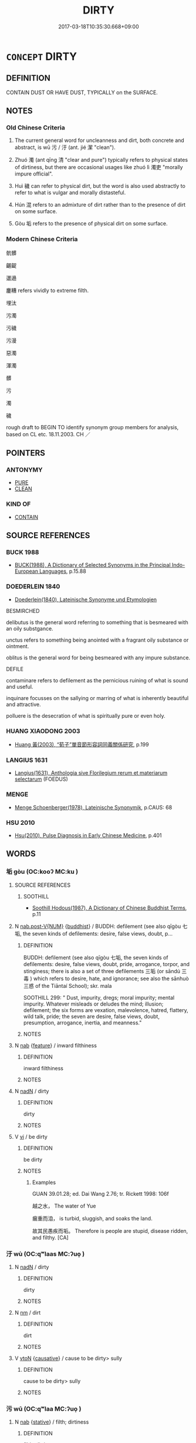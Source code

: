# -*- mode: mandoku-tls-view -*-
#+TITLE: DIRTY
#+DATE: 2017-03-18T10:35:30.668+09:00        
#+STARTUP: content
* =CONCEPT= DIRTY
:PROPERTIES:
:CUSTOM_ID: uuid-72782a78-78a0-40c5-adbc-e7a918a073a6
:SYNONYM+:  DEFILE
:SYNONYM+:  SOIL
:SYNONYM+:  STAIN
:SYNONYM+:  MUDDY
:SYNONYM+:  BLACKEN
:SYNONYM+:  MESS UP
:SYNONYM+:  MARK
:SYNONYM+:  SPATTER
:SYNONYM+:  BESPATTER
:SYNONYM+:  SMUDGE
:SYNONYM+:  SMEAR
:SYNONYM+:  SPLATTER
:SYNONYM+:  SULLY
:SYNONYM+:  POLLUTE
:SYNONYM+:  FOUL
:SYNONYM+:  DEFILE
:SYNONYM+:  LITERARY BEFOUL
:SYNONYM+:  BESMIRCH
:SYNONYM+:  BEGRIME
:SYNONYM+:  SOILED
:SYNONYM+:  GRIMY
:SYNONYM+:  GRUBBY
:SYNONYM+:  FILTHY
:SYNONYM+:  MUCKY
:SYNONYM+:  STAINED
:SYNONYM+:  UNWASHED
:SYNONYM+:  GREASY
:SYNONYM+:  SMEARED
:SYNONYM+:  SMEARY
:SYNONYM+:  SPOTTED
:SYNONYM+:  SMUDGED
:SYNONYM+:  CLOUDY
:SYNONYM+:  MUDDY
:SYNONYM+:  DUSTY
:SYNONYM+:  SOOTY
:SYNONYM+:  UNCLEAN
:SYNONYM+:  SULLIED
:SYNONYM+:  IMPURE
:SYNONYM+:  TARNISHED
:SYNONYM+:  POLLUTED
:SYNONYM+:  CONTAMINATED
:SYNONYM+:  DEFILED
:SYNONYM+:  FOUL
:SYNONYM+:  UNHYGIENIC
:SYNONYM+:  UNSANITARY
:SYNONYM+:  INFORMAL CRUDDY
:SYNONYM+:  YUCKY
:SYNONYM+:  ICKY
:SYNONYM+:  GROTTY
:SYNONYM+:  GRUNGY
:SYNONYM+:  LITERARY BEFOULED
:SYNONYM+:  BESMIRCHED
:SYNONYM+:  BEGRIMED
:TR_ZH: 骯髒
:TR_OCH: 污
:END:
** DEFINITION

CONTAIN DUST OR HAVE DUST, TYPICALLY on the SURFACE.

** NOTES

*** Old Chinese Criteria
1. The current general word for uncleanness and dirt, both concrete and abstract, is wū 污 / 汙 (ant. jié 潔 "clean").

2. Zhuó 濁 (ant qīng 清 "clear and pure") typically refers to physical states of dirtiness, but there are occasional usages like zhuó lì 濁吏 "morally impure official".

3. Huì 穢 can refer to physical dirt, but the word is also used abstractly to refer to what is vulgar and morally distasteful.

4. Hún 混 refers to an admixture of dirt rather than to the presence of dirt on some surface.

5. Gòu 垢 refers to the presence of physical dirt on some surface.

*** Modern Chinese Criteria
骯髒

齷齪

邋遢

鏖糟 refers vividly to extreme filth.

埋汰

污濁

污穢

污漫

惡濁

渾濁

髒

污

濁

穢

rough draft to BEGIN TO identify synonym group members for analysis, based on CL etc. 18.11.2003. CH ／

** POINTERS
*** ANTONYMY
 - [[tls:concept:PURE][PURE]]
 - [[tls:concept:CLEAN][CLEAN]]

*** KIND OF
 - [[tls:concept:CONTAIN][CONTAIN]]

** SOURCE REFERENCES
*** BUCK 1988
 - [[cite:BUCK-1988][BUCK(1988), A Dictionary of Selected Synonyms in the Principal Indo-European Languages]], p.15.88

*** DOEDERLEIN 1840
 - [[cite:DOEDERLEIN-1840][Doederlein(1840), Lateinische Synonyme und Etymologien]]

BESMIRCHED

delibutus is the general word referring to something that is besmeared with an oily substgance.

unctus refers to something being anointed with a fragrant oily substance or ointment.

oblitus is the general word for being besmeared with any impure substance.



DEFILE

contaminare refers to defilement as the pernicious ruining of what is sound and useful.

inquinare focusses on the sallying or marring of what is inherently beautiful and attractive.

polluere is the desecration of what is spiritually pure or even holy.

*** HUANG XIAODONG 2003
 - [[cite:HUANG-XIAODONG-2003][Huang 黃(2003), “荀子”單音節形容詞同義關係研究]], p.199

*** LANGIUS 1631
 - [[cite:LANGIUS-1631][Langius(1631), Anthologia sive Florilegium rerum et materiarum selectarum]] (FOEDUS)
*** MENGE
 - [[cite:MENGE][Menge Schoenberger(1978), Lateinische Synonymik]], p.CAUS: 68

*** HSU 2010
 - [[cite:HSU-2010][Hsu(2010), Pulse Diagnosis in Early Chinese Medicine]], p.401

** WORDS
   :PROPERTIES:
   :VISIBILITY: children
   :END:
*** 垢 gòu (OC:kooʔ MC:ku )
:PROPERTIES:
:CUSTOM_ID: uuid-27580f7c-62fa-4305-ad20-c401f4220fe5
:Char+: 垢(32,6/9) 
:GY_IDS+: uuid-86d42ba3-024e-413f-b98b-83fbeee99c93
:PY+: gòu     
:OC+: kooʔ     
:MC+: ku     
:END: 
**** SOURCE REFERENCES
***** SOOTHILL
 - [[cite:SOOTHILL][Soothill Hodous(1987), A Dictionary of Chinese Buddhist Terms]], p.11

**** N [[tls:syn-func::#uuid-a83c5ff7-f773-421d-b814-f161c6c50be8][nab.post-V{NUM}]] {[[tls:sem-feat::#uuid-2e7204ae-4771-435b-82ff-310068296b6d][buddhist]]} / BUDDH: defilement (see also qīgòu 七垢, the seven kinds of defilements: desire, false views, doubt, p...
:PROPERTIES:
:CUSTOM_ID: uuid-ebdd0c15-a280-41bf-81fe-864f66203f6b
:END:
****** DEFINITION

BUDDH: defilement (see also qīgòu 七垢, the seven kinds of defilements: desire, false views, doubt, pride, arrogance, torpor, and stinginess; there is also a set of three defilements 三垢 (or sāndú 三毒 ) which refers to desire, hate, and ignorance; see also the sānhuò 三惑 of the Tiāntaí School); skr. mala 

SOOTHILL 299: " Dust, impurity, dregs; moral impurity; mental impurity. Whatever misleads or deludes the mind; illusion; defilement; the six forms are vexation, malevolence, hatred, flattery, wild talk, pride; the seven are desire, false views, doubt, presumption, arrogance, inertia, and meanness."

****** NOTES

**** N [[tls:syn-func::#uuid-76be1df4-3d73-4e5f-bbc2-729542645bc8][nab]] {[[tls:sem-feat::#uuid-4e92cef6-5753-4eed-a76b-7249c223316f][feature]]} / inward filthiness
:PROPERTIES:
:CUSTOM_ID: uuid-4cdf8b56-538f-460e-bf55-a31ba88211ba
:END:
****** DEFINITION

inward filthiness

****** NOTES

**** N [[tls:syn-func::#uuid-516d3836-3a0b-4fbc-b996-071cc48ba53d][nadN]] / dirty
:PROPERTIES:
:CUSTOM_ID: uuid-35d5ccb6-fb2f-4b8e-ba16-9f2e7f113e42
:END:
****** DEFINITION

dirty

****** NOTES

**** V [[tls:syn-func::#uuid-c20780b3-41f9-491b-bb61-a269c1c4b48f][vi]] / be dirty
:PROPERTIES:
:CUSTOM_ID: uuid-90d334e5-7507-4d73-8d66-fff2375c5b40
:WARRING-STATES-CURRENCY: 4
:END:
****** DEFINITION

be dirty

****** NOTES

******* Examples
GUAN 39.01.28; ed. Dai Wang 2.76; tr. Rickett 1998: 106f

 越之水， The water of Yue 

 瘺重而洎， is turbid, sluggish, and soaks the land. 

 故其民愚疾而垢。 Therefore is people are stupid, disease ridden, and filthy. [CA]

*** 汙 wù (OC:qʷlaas MC:ʔuo̝ )
:PROPERTIES:
:CUSTOM_ID: uuid-1130cb10-cf5c-4876-b361-63da60f336e6
:Char+: 汙(85,3/6) 
:GY_IDS+: uuid-16bf3e60-c5d7-4559-966e-ca10eb8f0d5d
:PY+: wù     
:OC+: qʷlaas     
:MC+: ʔuo̝     
:END: 
**** N [[tls:syn-func::#uuid-516d3836-3a0b-4fbc-b996-071cc48ba53d][nadN]] / dirty
:PROPERTIES:
:CUSTOM_ID: uuid-2d401b0e-c5b9-4244-80b2-6cdaf38bd368
:WARRING-STATES-CURRENCY: 3
:END:
****** DEFINITION

dirty

****** NOTES

**** N [[tls:syn-func::#uuid-e917a78b-5500-4276-a5fe-156b8bdecb7b][nm]] / dirt
:PROPERTIES:
:CUSTOM_ID: uuid-0d89a302-d5b6-41ca-8b72-bb3f6892a9ad
:WARRING-STATES-CURRENCY: 3
:END:
****** DEFINITION

dirt

****** NOTES

**** V [[tls:syn-func::#uuid-fbfb2371-2537-4a99-a876-41b15ec2463c][vtoN]] {[[tls:sem-feat::#uuid-fac754df-5669-4052-9dda-6244f229371f][causative]]} / cause to be dirty> sully
:PROPERTIES:
:CUSTOM_ID: uuid-03f8aa98-5014-482a-bbba-702e4b4b506d
:END:
****** DEFINITION

cause to be dirty> sully

****** NOTES

*** 污 wū (OC:qʷlaa MC:ʔuo̝ )
:PROPERTIES:
:CUSTOM_ID: uuid-f0ea3d9d-2299-41d8-bcd5-e1df825c2a9f
:Char+: 污(85,3/6) 
:GY_IDS+: uuid-491e0e86-d188-498f-8383-7416498b7622
:PY+: wū     
:OC+: qʷlaa     
:MC+: ʔuo̝     
:END: 
**** N [[tls:syn-func::#uuid-76be1df4-3d73-4e5f-bbc2-729542645bc8][nab]] {[[tls:sem-feat::#uuid-2a66fc1c-6671-47d2-bd04-cfd6ccae64b8][stative]]} / filth; dirtiness
:PROPERTIES:
:CUSTOM_ID: uuid-5baeddd6-3e4c-482c-9466-40df4cc24763
:END:
****** DEFINITION

filth; dirtiness

****** NOTES

**** V [[tls:syn-func::#uuid-fed035db-e7bd-4d23-bd05-9698b26e38f9][vadN]] / stagnant (water, pond); murky, dirty, infamous
:PROPERTIES:
:CUSTOM_ID: uuid-9534072d-b7dd-4d15-98a4-cd8d4ff6ef38
:WARRING-STATES-CURRENCY: 5
:END:
****** DEFINITION

stagnant (water, pond); murky, dirty, infamous

****** NOTES

******* Examples
HF 44.10:03; jiaoshi 245; jishi 931; shiping 1546; jiaozhu 607; m498; Liao 2.226

 內不堙污池臺榭， within his palace he did not build artificial mounds, ponds and terraces with wooden platforms[CA]

**** V [[tls:syn-func::#uuid-2a0ded86-3b04-4488-bb7a-3efccfa35844][vadV]] / improperly, dirtily
:PROPERTIES:
:CUSTOM_ID: uuid-6f99f1a6-2284-4a5c-a400-46b216d022e6
:WARRING-STATES-CURRENCY: 3
:END:
****** DEFINITION

improperly, dirtily

****** NOTES

**** V [[tls:syn-func::#uuid-c20780b3-41f9-491b-bb61-a269c1c4b48f][vi]] / be soiled; be dirty
:PROPERTIES:
:CUSTOM_ID: uuid-a3ec8375-63e6-4d0a-a142-fb82707d9202
:WARRING-STATES-CURRENCY: 3
:END:
****** DEFINITION

be soiled; be dirty

****** NOTES

**** V [[tls:syn-func::#uuid-fbfb2371-2537-4a99-a876-41b15ec2463c][vtoN]] {[[tls:sem-feat::#uuid-fac754df-5669-4052-9dda-6244f229371f][causative]]} / make dirty, soil
:PROPERTIES:
:CUSTOM_ID: uuid-e2c86a5d-d051-4bc2-aba8-9e2712b9cc75
:WARRING-STATES-CURRENCY: 3
:END:
****** DEFINITION

make dirty, soil

****** NOTES

******* Examples
GUAN 58.05.02; ed. Dai Wang 3.22; tr. Rickett 1998:268

 不濘車輪， They will not mire cart wheels 

 不污手足， nor dirty hands and feet. [CA]

**** V [[tls:syn-func::#uuid-fbfb2371-2537-4a99-a876-41b15ec2463c][vtoN]] {[[tls:sem-feat::#uuid-fac754df-5669-4052-9dda-6244f229371f][causative]]} / be made dirty
:PROPERTIES:
:CUSTOM_ID: uuid-a910d1ef-9130-49ee-aa88-22ab31a120e3
:WARRING-STATES-CURRENCY: 2
:END:
****** DEFINITION

be made dirty

****** NOTES

******* Examples
LH 2; Liu 1990:12; Beida1979:24; Yang 1999:13; Zheng 1999: 211; Guizhou 1993: 24; Hunan 1997: 13; tr. Forke 39b

 青蠅所污， What the giant flies will sully

 常在練素。 is always the white silk.[CA]

*** 汶 
:PROPERTIES:
:CUSTOM_ID: uuid-489d11e8-5f74-4f99-80bf-a68668e4b024
:Char+: 汶(85,4/7) 
:END: 
**** N [[tls:syn-func::#uuid-e917a78b-5500-4276-a5fe-156b8bdecb7b][nm]] / dirt (CC)
:PROPERTIES:
:CUSTOM_ID: uuid-eef9cc87-1694-4736-bfc6-4dcdb5866a7f
:WARRING-STATES-CURRENCY: 2
:END:
****** DEFINITION

dirt (CC)

****** NOTES

******* Nuance
K: loan

******* Examples
CC, yufu, sbby 296

 安能以身之察察， How can I submit my spotless purity 

 受物之汶汶者乎！ to the dirt of others? [CA]

*** 泥 ní (OC:niil MC:nei )
:PROPERTIES:
:CUSTOM_ID: uuid-e65d250d-8a44-4ed3-85f7-9f9d363f7a73
:Char+: 泥(85,5/8) 
:GY_IDS+: uuid-a4db0dd5-a8b0-457b-9db3-836cc75a0b5d
:PY+: ní     
:OC+: niil     
:MC+: nei     
:END: 
**** N [[tls:syn-func::#uuid-e917a78b-5500-4276-a5fe-156b8bdecb7b][nm]] / dirt
:PROPERTIES:
:CUSTOM_ID: uuid-d1f562af-e4be-4036-8c16-4feff4068242
:WARRING-STATES-CURRENCY: 2
:END:
****** DEFINITION

dirt

****** NOTES

*** 浼 měi (OC:muulʔ MC:muo̝i )
:PROPERTIES:
:CUSTOM_ID: uuid-0ee2a692-1e4c-4973-a308-6247446d3315
:Char+: 浼(85,7/10) 
:GY_IDS+: uuid-b206b779-4241-4185-b581-9c09c427d855
:PY+: měi     
:OC+: muulʔ     
:MC+: muo̝i     
:END: 
**** V [[tls:syn-func::#uuid-739c24ae-d585-4fff-9ac2-2547b1050f16][vt+prep+N]] {[[tls:sem-feat::#uuid-fac754df-5669-4052-9dda-6244f229371f][causative]]} / to be defiled (by somebody or something)
:PROPERTIES:
:CUSTOM_ID: uuid-5d70097e-c2c4-417e-be67-65e715646cfe
:WARRING-STATES-CURRENCY: 2
:END:
****** DEFINITION

to be defiled (by somebody or something)

****** NOTES

**** V [[tls:syn-func::#uuid-fbfb2371-2537-4a99-a876-41b15ec2463c][vtoN]] {[[tls:sem-feat::#uuid-fac754df-5669-4052-9dda-6244f229371f][causative]]} / to make (somebody) dirty; to defile (somebody)
:PROPERTIES:
:CUSTOM_ID: uuid-3ae2685c-510c-49ee-a44c-d355b72a3722
:WARRING-STATES-CURRENCY: 3
:END:
****** DEFINITION

to make (somebody) dirty; to defile (somebody)

****** NOTES

*** 混 hùn (OC:ɡuunʔ MC:ɦuo̝n ) / 渾 hùn (OC:ɡuunʔ MC:ɦuo̝n )
:PROPERTIES:
:CUSTOM_ID: uuid-65408e68-7350-4bcc-bd14-50ca14c7ec75
:Char+: 混(85,8/11) 
:Char+: 渾(85,9/12) 
:GY_IDS+: uuid-e8e33fdb-61e8-48ab-a314-8ef704aa1183
:PY+: hùn     
:OC+: ɡuunʔ     
:MC+: ɦuo̝n     
:GY_IDS+: uuid-d9482bad-9149-4af4-9add-1729e1584a58
:PY+: hùn     
:OC+: ɡuunʔ     
:MC+: ɦuo̝n     
:END: 
**** V [[tls:syn-func::#uuid-c20780b3-41f9-491b-bb61-a269c1c4b48f][vi]] / murky, stagnant and dirty; untransparent
:PROPERTIES:
:CUSTOM_ID: uuid-ef417ee5-c45d-444b-8397-47ba6e46a72a
:WARRING-STATES-CURRENCY: 2
:END:
****** DEFINITION

murky, stagnant and dirty; untransparent

****** NOTES

******* Nuance
This can have very abstract metaphysical meanings

******* Examples
SJ 84/2486#1; tr. Watson 1993, Han, vol.1, p.440

 屈原曰： 

 「舉世混濁毣 ll the world is muddied with confusion, � replied Qu Yuan.

... 而我獨清，浯 nly I am pure! [CA]

HNZ 01.01.02; ed. Che2n Gua3ngzho4ng 1993, p. 2; ed. Liu2 We2ndia3n 1989, p. 1; ed. ICS 1992, 1/3; tr. D.C.LAU AND ROGER T.AMES, p. 61;

 原流泉ｘ１， Flowing from its source it becomes a gushing spring,

 沖而徐盈。 What was empty slowly becomes full;

 混混滑滑， First turbid and then surging forward,

 濁而徐清。 What was murky slowly becomes clear.[CA]

**** V [[tls:syn-func::#uuid-fbfb2371-2537-4a99-a876-41b15ec2463c][vtoN]] {[[tls:sem-feat::#uuid-fac754df-5669-4052-9dda-6244f229371f][causative]]} / cause to be dirty > taint, defile
:PROPERTIES:
:CUSTOM_ID: uuid-d89425f9-cd24-499d-9381-dca6980c5e6e
:END:
****** DEFINITION

cause to be dirty > taint, defile

****** NOTES

*** 淈 gǔ (OC:kluud MC:kuot )
:PROPERTIES:
:CUSTOM_ID: uuid-2c843472-5909-4435-b901-695935d60a66
:Char+: 淈(85,8/11) 
:GY_IDS+: uuid-7fed6c10-d820-4568-9c66-104845cb3107
:PY+: gǔ     
:OC+: kluud     
:MC+: kuot     
:END: 
**** V [[tls:syn-func::#uuid-c20780b3-41f9-491b-bb61-a269c1c4b48f][vi]] {[[tls:sem-feat::#uuid-2e48851c-928e-40f0-ae0d-2bf3eafeaa17][figurative]]} / be dirty; be sordid
:PROPERTIES:
:CUSTOM_ID: uuid-ac33e5d5-2575-4892-b2c6-b6118ee2d0d6
:WARRING-STATES-CURRENCY: 1
:END:
****** DEFINITION

be dirty; be sordid

****** NOTES

******* Examples
CC, jiuci, yuanshang, sbby 549 哀哉兮淈淈， Alas, that confusion is grown so sordid! [CA]

*** 滋 zī (OC:tsɯ MC:tsɨ )
:PROPERTIES:
:CUSTOM_ID: uuid-de514169-4248-4d91-84d7-668c6bc33f92
:Char+: 滋(85,9/12) 
:GY_IDS+: uuid-9ff11743-8e60-4186-8044-0fa4d82bb6dc
:PY+: zī     
:OC+: tsɯ     
:MC+: tsɨ     
:END: 
**** V [[tls:syn-func::#uuid-c20780b3-41f9-491b-bb61-a269c1c4b48f][vi]] {[[tls:sem-feat::#uuid-3d95d354-0c16-419f-9baf-f1f6cb6fbd07][change]]} / become dirty (ZUO)
:PROPERTIES:
:CUSTOM_ID: uuid-d06201b9-b6b0-473e-90b7-9ebb9f49d406
:END:
****** DEFINITION

become dirty (ZUO)

****** NOTES

******* Examples
ZUO Ai zhuan 8.02 「何故使吾水滋？」 for making the water dirty. [CA]

*** 溷 hùn (OC:ɢuuns MC:ɦuo̝n )
:PROPERTIES:
:CUSTOM_ID: uuid-b6d8702b-4205-4f4a-8300-2b867624c620
:Char+: 溷(85,10/13) 
:GY_IDS+: uuid-e3ad22c5-bab2-4dd4-b56a-63aca2c9c6ed
:PY+: hùn     
:OC+: ɢuuns     
:MC+: ɦuo̝n     
:END: 
**** V [[tls:syn-func::#uuid-c20780b3-41f9-491b-bb61-a269c1c4b48f][vi]] / murky and dirty (CC); be less than spotless
:PROPERTIES:
:CUSTOM_ID: uuid-2acbb546-f24a-4d9a-bd2b-2f124b0d37c6
:WARRING-STATES-CURRENCY: 3
:END:
****** DEFINITION

murky and dirty (CC); be less than spotless

****** NOTES

******* Nuance
This does not on its own apply to abstract objects such as political conditons or philosophical abstractions

******* Examples
CC, lisao, sbby 50 世溷濁而不分兮， The muddy, impure world, so undiscriminationg, [CA]

CC, jiutan, yuansi, sbby 501 時溷濁猶未清兮， 45 The times are foul and turbid, past purifying; [CA]

*** 漏 lòu (OC:roos MC:lu )
:PROPERTIES:
:CUSTOM_ID: uuid-65dd8fc4-6389-43f1-8446-2ea20cbfa4f2
:Char+: 漏(85,11/14) 
:GY_IDS+: uuid-689aa926-6af4-4c8a-81f3-8dabf2e48c49
:PY+: lòu     
:OC+: roos     
:MC+: lu     
:END: 
**** N [[tls:syn-func::#uuid-76be1df4-3d73-4e5f-bbc2-729542645bc8][nab]] {[[tls:sem-feat::#uuid-2e48851c-928e-40f0-ae0d-2bf3eafeaa17][figurative]]} / defilement; impurities> impure biases of attitude
:PROPERTIES:
:CUSTOM_ID: uuid-f22934ef-e7c8-4ac1-8edd-71b788b27059
:END:
****** DEFINITION

defilement; impurities> impure biases of attitude

****** NOTES

**** V [[tls:syn-func::#uuid-fed035db-e7bd-4d23-bd05-9698b26e38f9][vadN]] {[[tls:sem-feat::#uuid-2e48851c-928e-40f0-ae0d-2bf3eafeaa17][figurative]]} / defiled
:PROPERTIES:
:CUSTOM_ID: uuid-cfa6fa19-042e-4863-968b-0d5eeb8c4c90
:END:
****** DEFINITION

defiled

****** NOTES

*** 濁 zhuó (OC:rdooɡ MC:ɖɣɔk )
:PROPERTIES:
:CUSTOM_ID: uuid-2c784faa-2f45-4393-a118-a48090d44b36
:Char+: 濁(85,13/16) 
:GY_IDS+: uuid-4dd512ca-4001-444e-b5eb-5e3690f79bbf
:PY+: zhuó     
:OC+: rdooɡ     
:MC+: ɖɣɔk     
:END: 
**** N [[tls:syn-func::#uuid-76be1df4-3d73-4e5f-bbc2-729542645bc8][nab]] {[[tls:sem-feat::#uuid-2e48851c-928e-40f0-ae0d-2bf3eafeaa17][figurative]]} / (mental) defilement, contamination
:PROPERTIES:
:CUSTOM_ID: uuid-10612622-f355-4639-9b25-7ca93cc34aed
:END:
****** DEFINITION

(mental) defilement, contamination

****** NOTES

**** N [[tls:syn-func::#uuid-76be1df4-3d73-4e5f-bbc2-729542645bc8][nab]] {[[tls:sem-feat::#uuid-2e48851c-928e-40f0-ae0d-2bf3eafeaa17][figurative]]} / (in music) muddiness of tone
:PROPERTIES:
:CUSTOM_ID: uuid-da4994f7-9647-4560-a2be-963e58f3b9e8
:WARRING-STATES-CURRENCY: 3
:END:
****** DEFINITION

(in music) muddiness of tone

****** NOTES

**** V [[tls:syn-func::#uuid-fed035db-e7bd-4d23-bd05-9698b26e38f9][vadN]] / dirty;  murky; of wine: unstrained
:PROPERTIES:
:CUSTOM_ID: uuid-abbb2007-59b5-4ceb-b7f6-f911a3a45221
:WARRING-STATES-CURRENCY: 5
:END:
****** DEFINITION

dirty;  murky; of wine: unstrained

****** NOTES

**** V [[tls:syn-func::#uuid-fed035db-e7bd-4d23-bd05-9698b26e38f9][vadN]] {[[tls:sem-feat::#uuid-2e48851c-928e-40f0-ae0d-2bf3eafeaa17][figurative]]} / (in music or literature) muddy, impure; morally impure, defiled  濁世
:PROPERTIES:
:CUSTOM_ID: uuid-df9b70fb-45dc-4c6f-8cde-9206cd8ac367
:WARRING-STATES-CURRENCY: 3
:END:
****** DEFINITION

(in music or literature) muddy, impure; morally impure, defiled  濁世

****** NOTES

**** V [[tls:syn-func::#uuid-c20780b3-41f9-491b-bb61-a269c1c4b48f][vi]] / mixed with impurities and sediment; impure
:PROPERTIES:
:CUSTOM_ID: uuid-95e48a55-5e4e-4602-a10a-ae85f8907dd0
:WARRING-STATES-CURRENCY: 5
:END:
****** DEFINITION

mixed with impurities and sediment; impure

****** NOTES

******* Nuance
This may also apply to such things as sounds

******* Examples
LH 1; Liu 1990:3; Beida; Yang 1999:xxx; Zheng 1999: xxx; Guizhou 1998: xxx; tr. Forke 1: 30

 堯溷，舜濁， Actually, Ya2o was less than spotless, and Shu4n had dirty hands,[CA]

**** V [[tls:syn-func::#uuid-c20780b3-41f9-491b-bb61-a269c1c4b48f][vi]] {[[tls:sem-feat::#uuid-2e48851c-928e-40f0-ae0d-2bf3eafeaa17][figurative]]} / be (musically or morally) impure or defiled; be (metaphysically) muddied (i.e. soiled by contact wi...
:PROPERTIES:
:CUSTOM_ID: uuid-7c728692-1652-4d8e-ac2f-6576d91fa21c
:WARRING-STATES-CURRENCY: 3
:END:
****** DEFINITION

be (musically or morally) impure or defiled; be (metaphysically) muddied (i.e. soiled by contact with the world)

****** NOTES

**** V [[tls:syn-func::#uuid-fbfb2371-2537-4a99-a876-41b15ec2463c][vtoN]] {[[tls:sem-feat::#uuid-7579a42d-5694-455f-917c-626d5918a255][relational]]} / be impure with respect to (behaviour etc)
:PROPERTIES:
:CUSTOM_ID: uuid-225d0c5c-652a-490a-a795-a03002cb0e29
:WARRING-STATES-CURRENCY: 3
:END:
****** DEFINITION

be impure with respect to (behaviour etc)

****** NOTES

**** V [[tls:syn-func::#uuid-a7e8eabf-866e-42db-88f2-b8f753ab74be][v/adN/]] / what is dirty
:PROPERTIES:
:CUSTOM_ID: uuid-0851dc3e-495d-4596-af68-73d9a457f679
:END:
****** DEFINITION

what is dirty

****** NOTES

*** 濘 nì (OC:nees MC:nei )
:PROPERTIES:
:CUSTOM_ID: uuid-4f3f4c54-a351-4152-862d-4fdfcb121fd8
:Char+: 濘(85,14/17) 
:GY_IDS+: uuid-0baef0f0-c1bd-4af3-abf9-7c141ad91d82
:PY+: nì     
:OC+: nees     
:MC+: nei     
:END: 
**** V [[tls:syn-func::#uuid-fbfb2371-2537-4a99-a876-41b15ec2463c][vtoN]] {[[tls:sem-feat::#uuid-fac754df-5669-4052-9dda-6244f229371f][causative]]} / cause to be full of mud; make dirty
:PROPERTIES:
:CUSTOM_ID: uuid-ec20c441-01a6-4776-bb6a-81df7a6d2bec
:END:
****** DEFINITION

cause to be full of mud; make dirty

****** NOTES

*** 爛 làn (OC:ɡ-raans MC:lɑn )
:PROPERTIES:
:CUSTOM_ID: uuid-8512b5ed-3306-410a-935f-5946308e7fb2
:Char+: 爛(86,17/21) 
:GY_IDS+: uuid-e76c072f-c252-43b9-8d38-02da3158daad
:PY+: làn     
:OC+: ɡ-raans     
:MC+: lɑn     
:END: 
**** V [[tls:syn-func::#uuid-fbfb2371-2537-4a99-a876-41b15ec2463c][vtoN]] {[[tls:sem-feat::#uuid-fac754df-5669-4052-9dda-6244f229371f][causative]]} / make dirty, soil
:PROPERTIES:
:CUSTOM_ID: uuid-0cc8a170-f940-448d-8233-c034a6551b15
:END:
****** DEFINITION

make dirty, soil

****** NOTES

*** 穢 huì (OC:qʷads MC:ʔi̯ɐi )
:PROPERTIES:
:CUSTOM_ID: uuid-b26e25a7-b970-4725-9e77-e458e945466a
:Char+: 穢(115,13/18) 
:GY_IDS+: uuid-94beed8f-0b65-4bc1-ba27-6b3b2c177f48
:PY+: huì     
:OC+: qʷads     
:MC+: ʔi̯ɐi     
:END: 
**** N [[tls:syn-func::#uuid-e917a78b-5500-4276-a5fe-156b8bdecb7b][nm]] / dirt, filth
:PROPERTIES:
:CUSTOM_ID: uuid-4f17dd4a-cc5b-43b5-bff7-df811bbc8952
:END:
****** DEFINITION

dirt, filth

****** NOTES

**** N [[tls:syn-func::#uuid-e917a78b-5500-4276-a5fe-156b8bdecb7b][nm]] {[[tls:sem-feat::#uuid-2e48851c-928e-40f0-ae0d-2bf3eafeaa17][figurative]]} / dirt; (also fig: wicked elements)
:PROPERTIES:
:CUSTOM_ID: uuid-efe5ae4d-22c3-4a20-9f11-0b1cbf9d8bba
:WARRING-STATES-CURRENCY: 3
:END:
****** DEFINITION

dirt; (also fig: wicked elements)

****** NOTES

******* Examples
ZUO Zhao zhuan 26.10 

 且天之有彗也， Moreoveer, there is a broom-star in the sky;-

 以除穢也。 it is for the removal of dirt. [CA]

SHU 0059 

 一無起穢 all (not to start=) to beware of starting (dirty=) wicked things,

 以自臭 and making yourselves foul. [CA]

Ban Zhao, NJ 4

 盥浣塵穢， They must wash off the dust and dirt from their person,

**** V [[tls:syn-func::#uuid-fed035db-e7bd-4d23-bd05-9698b26e38f9][vadN]] {[[tls:sem-feat::#uuid-2e48851c-928e-40f0-ae0d-2bf3eafeaa17][figurative]]} / dirty, defiled
:PROPERTIES:
:CUSTOM_ID: uuid-bb7bb1c3-c82e-42e0-b15c-b48dc9aa7f39
:WARRING-STATES-CURRENCY: 3
:END:
****** DEFINITION

dirty, defiled

****** NOTES

**** V [[tls:syn-func::#uuid-c20780b3-41f9-491b-bb61-a269c1c4b48f][vi]] / be filthy, sordid
:PROPERTIES:
:CUSTOM_ID: uuid-1b198ae4-b230-4aae-95e4-078e101ddd58
:WARRING-STATES-CURRENCY: 3
:END:
****** DEFINITION

be filthy, sordid

****** NOTES

******* Nuance
This refers to anything uncultivated, indecorous and useless

**** V [[tls:syn-func::#uuid-c20780b3-41f9-491b-bb61-a269c1c4b48f][vi]] {[[tls:sem-feat::#uuid-3d95d354-0c16-419f-9baf-f1f6cb6fbd07][change]]} / become defiled
:PROPERTIES:
:CUSTOM_ID: uuid-bcdc8ccf-53da-4363-b86a-7af9e470f84c
:WARRING-STATES-CURRENCY: 3
:END:
****** DEFINITION

become defiled

****** NOTES

**** V [[tls:syn-func::#uuid-fbfb2371-2537-4a99-a876-41b15ec2463c][vtoN]] {[[tls:sem-feat::#uuid-fac754df-5669-4052-9dda-6244f229371f][causative]]} / cause to be dirty; inflict stain on
:PROPERTIES:
:CUSTOM_ID: uuid-1d29e66a-4a2d-4ad5-8699-c6647c174c7e
:END:
****** DEFINITION

cause to be dirty; inflict stain on

****** NOTES

******* Examples
ZUO Ai zhuan 15.02 『無穢虐士。』髟 nflict no stain on a deceased officer. � [CA]

*** 黷 dú (OC:ɡ-looɡ MC:duk )
:PROPERTIES:
:CUSTOM_ID: uuid-d6b3c73f-e278-47f0-a016-f4ce747981d7
:Char+: 黷(203,15/27) 
:GY_IDS+: uuid-44777348-7582-49c2-8146-4571b0721c78
:PY+: dú     
:OC+: ɡ-looɡ     
:MC+: duk     
:END: 
**** N [[tls:syn-func::#uuid-76be1df4-3d73-4e5f-bbc2-729542645bc8][nab]] {[[tls:sem-feat::#uuid-f55cff2f-f0e3-4f08-a89c-5d08fcf3fe89][act]]} / disgraceful behaviour, dishonourable behaviour
:PROPERTIES:
:CUSTOM_ID: uuid-9bbb6e2d-0cb7-4a86-991e-f85d52cf81b6
:WARRING-STATES-CURRENCY: 3
:END:
****** DEFINITION

disgraceful behaviour, dishonourable behaviour

****** NOTES

**** V [[tls:syn-func::#uuid-fbfb2371-2537-4a99-a876-41b15ec2463c][vtoN]] {[[tls:sem-feat::#uuid-fac754df-5669-4052-9dda-6244f229371f][causative]]} / make dirty, defile; dishonour
:PROPERTIES:
:CUSTOM_ID: uuid-7ad426c6-009a-4798-947f-be496a3dade1
:WARRING-STATES-CURRENCY: 2
:END:
****** DEFINITION

make dirty, defile; dishonour

****** NOTES

******* Examples
GU Huan 08.03; ssj: 1754; tr. Malmqvist 1971: 103

 烝， The jeng sacrifice

 冬事也， is a matter for Winter.

 春、夏興之， (Here) it was performed in Spring and Summer.

 黷祀也。 (This was) to defile the sacrifice.

 志不敬也。 (The Chuenchiou) records (the duke 哀 ) lack of respect. [CA]

*** 不 bù (OC:pɯʔ MC:pi̯ut )
:PROPERTIES:
:CUSTOM_ID: uuid-4d3acee0-7b0d-4607-9c17-768d73243502
:Char+: 不(1,3/4) 淨(85,8/11) 
:GY_IDS+: uuid-12896cda-5086-41f3-8aeb-21cd406eec3f
:PY+: bù     
:OC+: pɯʔ     
:MC+: pi̯ut     
:END: 
**** N [[tls:syn-func::#uuid-db0698e7-db2f-4ee3-9a20-0c2b2e0cebf0][NPab]] {[[tls:sem-feat::#uuid-2d895e04-08d2-44ab-ab04-9a24a4b21588][concept]]} / BUDDH: uncleanness
:PROPERTIES:
:CUSTOM_ID: uuid-3bbc8696-0212-40f1-b856-d84361edd0e5
:END:
****** DEFINITION

BUDDH: uncleanness

****** NOTES

**** N [[tls:syn-func::#uuid-db0698e7-db2f-4ee3-9a20-0c2b2e0cebf0][NPab]] {[[tls:sem-feat::#uuid-2e48851c-928e-40f0-ae0d-2bf3eafeaa17][figurative]]} / filth
:PROPERTIES:
:CUSTOM_ID: uuid-13d93040-fee1-46a1-809d-1e5bc57354f6
:END:
****** DEFINITION

filth

****** NOTES

**** V [[tls:syn-func::#uuid-18dc1abc-4214-4b4b-b07f-8f25ebe5ece9][VPadN]] / regarding the things of the world as impure 不淨觀
:PROPERTIES:
:CUSTOM_ID: uuid-0dc2a924-cf4a-4df2-8b8f-3f89d85e0f56
:END:
****** DEFINITION

regarding the things of the world as impure 不淨觀

****** NOTES

*** 垢膩 gòunì (OC:kooʔ nis MC:ku ɳi )
:PROPERTIES:
:CUSTOM_ID: uuid-5e9dc23e-b335-4e49-a749-ea1ff02ac630
:Char+: 垢(32,6/9) 膩(130,12/16) 
:GY_IDS+: uuid-86d42ba3-024e-413f-b98b-83fbeee99c93 uuid-6ee4a400-901b-439a-9300-e2b29d99ac30
:PY+: gòu nì    
:OC+: kooʔ nis    
:MC+: ku ɳi    
:END: 
**** V [[tls:syn-func::#uuid-18dc1abc-4214-4b4b-b07f-8f25ebe5ece9][VPadN]] / filthy
:PROPERTIES:
:CUSTOM_ID: uuid-82c73e7b-8f58-44d4-ad6b-e826cf5699c5
:END:
****** DEFINITION

filthy

****** NOTES

*** 垢闇 gòuàn (OC:kooʔ qɯɯms MC:ku ʔəm )
:PROPERTIES:
:CUSTOM_ID: uuid-935b10a3-7ec1-4a05-b0b0-e9b3ead0cf68
:Char+: 垢(32,6/9) 闇(169,9/17) 
:GY_IDS+: uuid-86d42ba3-024e-413f-b98b-83fbeee99c93 uuid-4c9179f0-179c-4192-9ccf-42149aca94d8
:PY+: gòu àn    
:OC+: kooʔ qɯɯms    
:MC+: ku ʔəm    
:END: 
**** N [[tls:syn-func::#uuid-db0698e7-db2f-4ee3-9a20-0c2b2e0cebf0][NPab]] {[[tls:sem-feat::#uuid-887fdec5-f18d-4faf-8602-f5c5c2f99a1d][metaphysical]]} / defilements
:PROPERTIES:
:CUSTOM_ID: uuid-b41f8763-4bd1-48bf-8775-58f5839d5cf8
:END:
****** DEFINITION

defilements

****** NOTES

*** 惡沱 ètuó (OC:qaaɡ laal MC:ʔɑk dɑ )
:PROPERTIES:
:CUSTOM_ID: uuid-3002c014-c77b-4924-9df3-a4aaa09cd5ea
:Char+: 惡(61,8/12) 沱(85,5/8) 
:GY_IDS+: uuid-81c7a11f-b204-48dd-b228-d027cae32231 uuid-fd583e67-41d1-4fcd-b6e5-f45acb9e36b6
:PY+: è tuó    
:OC+: qaaɡ laal    
:MC+: ʔɑk dɑ    
:END: 
**** N [[tls:syn-func::#uuid-db0698e7-db2f-4ee3-9a20-0c2b2e0cebf0][NPab]] {[[tls:sem-feat::#uuid-4e92cef6-5753-4eed-a76b-7249c223316f][feature]]} / defilement; dirtiness
:PROPERTIES:
:CUSTOM_ID: uuid-fe4da46b-a003-4f93-8c8d-7a97cc25c40c
:END:
****** DEFINITION

defilement; dirtiness

****** NOTES

*** 有漏 yǒulòu (OC:ɢʷɯʔ roos MC:ɦɨu lu )
:PROPERTIES:
:CUSTOM_ID: uuid-bf38f0ab-aabc-479c-8e3e-44a2b2fbdaec
:Char+: 有(74,2/6) 漏(85,11/14) 
:GY_IDS+: uuid-5ba72032-5f6c-406d-a1fc-05dc9395e991 uuid-689aa926-6af4-4c8a-81f3-8dabf2e48c49
:PY+: yǒu lòu    
:OC+: ɢʷɯʔ roos    
:MC+: ɦɨu lu    
:END: 
**** V [[tls:syn-func::#uuid-18dc1abc-4214-4b4b-b07f-8f25ebe5ece9][VPadN]] {[[tls:sem-feat::#uuid-2e7204ae-4771-435b-82ff-310068296b6d][buddhist]]} / BUDDH: have outflow > tainted, deluded, impure, contaminated, defiled (i.e. pertaining to the monda...
:PROPERTIES:
:CUSTOM_ID: uuid-6618db00-8b6a-4e38-ace2-ca6504ab853d
:END:
****** DEFINITION

BUDDH: have outflow > tainted, deluded, impure, contaminated, defiled (i.e. pertaining to the mondane world, ant. of wúlòu 無漏); skr. āsrava

****** NOTES

*** 染汙 rǎnyú (OC:njomʔ ɢʷra MC:ȵiɛm ɦi̯o )
:PROPERTIES:
:CUSTOM_ID: uuid-53dca0e6-ad08-4e81-9d73-4f33ee407e82
:Char+: 染(75,5/9) 汙(85,3/6) 
:GY_IDS+: uuid-6bea9608-f6d2-4f3d-9d34-8e7485aa365e uuid-63fee3c6-7799-415d-a726-bdd30b92385e
:PY+: rǎn yú    
:OC+: njomʔ ɢʷra    
:MC+: ȵiɛm ɦi̯o    
:END: 
**** N [[tls:syn-func::#uuid-db0698e7-db2f-4ee3-9a20-0c2b2e0cebf0][NPab]] {[[tls:sem-feat::#uuid-4e92cef6-5753-4eed-a76b-7249c223316f][feature]]} / defilement
:PROPERTIES:
:CUSTOM_ID: uuid-4bcc9646-9b8b-43dd-a9c1-0714592be68e
:END:
****** DEFINITION

defilement

****** NOTES

*** 染污 rǎnwū (OC:njomʔ qʷlaa MC:ȵiɛm ʔuo̝ )
:PROPERTIES:
:CUSTOM_ID: uuid-2463d476-bd1a-4a8a-acf4-be4b89347d68
:Char+: 染(75,5/9) 污(85,3/6) 
:GY_IDS+: uuid-6bea9608-f6d2-4f3d-9d34-8e7485aa365e uuid-491e0e86-d188-498f-8383-7416498b7622
:PY+: rǎn wū    
:OC+: njomʔ qʷlaa    
:MC+: ȵiɛm ʔuo̝    
:END: 
**** V [[tls:syn-func::#uuid-98f2ce75-ae37-4667-90ff-f418c4aeaa33][VPtoN]] {[[tls:sem-feat::#uuid-fac754df-5669-4052-9dda-6244f229371f][causative]]} / cause oneself to be defiled> get defiled
:PROPERTIES:
:CUSTOM_ID: uuid-f5ade257-fe91-40fc-abed-72dc61ac6f17
:END:
****** DEFINITION

cause oneself to be defiled> get defiled

****** NOTES

*** 污染 wūrǎn (OC:qʷlaa njomʔ MC:ʔuo̝ ȵiɛm )
:PROPERTIES:
:CUSTOM_ID: uuid-8430a2ff-c114-426c-839d-74dc3c0aacbe
:Char+: 污(85,3/6) 染(75,5/9) 
:GY_IDS+: uuid-491e0e86-d188-498f-8383-7416498b7622 uuid-6bea9608-f6d2-4f3d-9d34-8e7485aa365e
:PY+: wū rǎn    
:OC+: qʷlaa njomʔ    
:MC+: ʔuo̝ ȵiɛm    
:END: 
**** SOURCE REFERENCES
***** FOGUANG
 - [[cite:FOGUANG][Cí 慈(unknown), 佛光大辭典 Fóguāng dàcídiǎn The Foguang Dictionary of Buddhism]], p.2472

**** V [[tls:syn-func::#uuid-091af450-64e0-4b82-98a2-84d0444b6d19][VPi]] {[[tls:sem-feat::#uuid-2e7204ae-4771-435b-82ff-310068296b6d][buddhist]]} / BUDDH: be dirty > be defiled, be impure (e.g. defiled by the Five Desires 五欲, Six Dusts 六塵, afflict...
:PROPERTIES:
:CUSTOM_ID: uuid-128a609a-a353-4f7e-a66e-4384f0ceeb3f
:END:
****** DEFINITION

BUDDH: be dirty > be defiled, be impure (e.g. defiled by the Five Desires 五欲, Six Dusts 六塵, afflictions 煩惱, etc.)

****** NOTES

*** 溷濁 hùnzhuó (OC:ɢuuns rdooɡ MC:ɦuo̝n ɖɣɔk )
:PROPERTIES:
:CUSTOM_ID: uuid-2266d90e-0bea-441d-9afa-6277b2becfd9
:Char+: 溷(85,10/13) 濁(85,13/16) 
:GY_IDS+: uuid-e3ad22c5-bab2-4dd4-b56a-63aca2c9c6ed uuid-4dd512ca-4001-444e-b5eb-5e3690f79bbf
:PY+: hùn zhuó    
:OC+: ɢuuns rdooɡ    
:MC+: ɦuo̝n ɖɣɔk    
:END: 
**** N [[tls:syn-func::#uuid-db0698e7-db2f-4ee3-9a20-0c2b2e0cebf0][NPab]] {[[tls:sem-feat::#uuid-f55cff2f-f0e3-4f08-a89c-5d08fcf3fe89][act]]} / dirty tricks; dirty practices
:PROPERTIES:
:CUSTOM_ID: uuid-8f720a0f-649d-4382-8888-6edd84388266
:WARRING-STATES-CURRENCY: 3
:END:
****** DEFINITION

dirty tricks; dirty practices

****** NOTES

**** V [[tls:syn-func::#uuid-091af450-64e0-4b82-98a2-84d0444b6d19][VPi]] {[[tls:sem-feat::#uuid-2e48851c-928e-40f0-ae0d-2bf3eafeaa17][figurative]]} / be characterised by dirty practices
:PROPERTIES:
:CUSTOM_ID: uuid-5d9c1126-5d9c-4ad1-a787-28987c6fac77
:END:
****** DEFINITION

be characterised by dirty practices

****** NOTES

*** 瑕穢 xiáhuì (OC:ɡraa qʷads MC:ɦɣɛ ʔi̯ɐi )
:PROPERTIES:
:CUSTOM_ID: uuid-361e3812-19f5-4395-87e1-23d84a40a519
:Char+: 瑕(96,9/13) 穢(115,13/18) 
:GY_IDS+: uuid-dcbe467f-17d3-4cba-9823-faac08eafd4c uuid-94beed8f-0b65-4bc1-ba27-6b3b2c177f48
:PY+: xiá huì    
:OC+: ɡraa qʷads    
:MC+: ɦɣɛ ʔi̯ɐi    
:END: 
**** N [[tls:syn-func::#uuid-ebc1516d-e718-4b5b-ba40-aa8f43bd0e86][NPm]] {[[tls:sem-feat::#uuid-2e48851c-928e-40f0-ae0d-2bf3eafeaa17][figurative]]} / defilements
:PROPERTIES:
:CUSTOM_ID: uuid-b71970d7-c3dd-4a10-8064-32afb9e32c9b
:END:
****** DEFINITION

defilements

****** NOTES

*** 穢污 huìwū (OC:qʷads qʷlaa MC:ʔi̯ɐi ʔuo̝ )
:PROPERTIES:
:CUSTOM_ID: uuid-2e32fcca-7293-442c-9f14-2bf91801e18f
:Char+: 穢(115,13/18) 污(85,3/6) 
:GY_IDS+: uuid-94beed8f-0b65-4bc1-ba27-6b3b2c177f48 uuid-491e0e86-d188-498f-8383-7416498b7622
:PY+: huì wū    
:OC+: qʷads qʷlaa    
:MC+: ʔi̯ɐi ʔuo̝    
:END: 
**** V [[tls:syn-func::#uuid-98f2ce75-ae37-4667-90ff-f418c4aeaa33][VPtoN]] {[[tls:sem-feat::#uuid-fac754df-5669-4052-9dda-6244f229371f][causative]]} / cause to be dirty > make dirty, conteminate
:PROPERTIES:
:CUSTOM_ID: uuid-6f14abd6-dbaf-4dc6-a2e7-20dc1f96e53e
:END:
****** DEFINITION

cause to be dirty > make dirty, conteminate

****** NOTES

*** 膿漏 nónglòu (OC:nuuŋ roos MC:nuo̝ŋ lu )
:PROPERTIES:
:CUSTOM_ID: uuid-feb2189f-b825-4b52-ab1c-ee3cace17baa
:Char+: 膿(130,13/17) 漏(85,11/14) 
:GY_IDS+: uuid-0bf533fc-0faa-4620-918f-a7c56b0e996f uuid-689aa926-6af4-4c8a-81f3-8dabf2e48c49
:PY+: nóng lòu    
:OC+: nuuŋ roos    
:MC+: nuo̝ŋ lu    
:END: 
**** V [[tls:syn-func::#uuid-18dc1abc-4214-4b4b-b07f-8f25ebe5ece9][VPadN]] / puss-dripping; defiled by impurities;
:PROPERTIES:
:CUSTOM_ID: uuid-a2817061-74a1-410a-b673-1ec5322f560e
:END:
****** DEFINITION

puss-dripping; defiled by impurities;

****** NOTES

*** 臭穢 chòuhuì (OC:khjus qʷads MC:tɕhɨu ʔi̯ɐi )
:PROPERTIES:
:CUSTOM_ID: uuid-893ef3a9-66b8-4517-8962-cc4d00efbc8f
:Char+: 臭(132,4/10) 穢(115,13/18) 
:GY_IDS+: uuid-7d405988-3bdf-4ad6-bc64-4cc4076c8076 uuid-94beed8f-0b65-4bc1-ba27-6b3b2c177f48
:PY+: chòu huì    
:OC+: khjus qʷads    
:MC+: tɕhɨu ʔi̯ɐi    
:END: 
**** V [[tls:syn-func::#uuid-18dc1abc-4214-4b4b-b07f-8f25ebe5ece9][VPadN]] {[[tls:sem-feat::#uuid-2e48851c-928e-40f0-ae0d-2bf3eafeaa17][figurative]]} / defiled, dirty
:PROPERTIES:
:CUSTOM_ID: uuid-99b7f72b-4886-44b0-a4f2-304fad9d5f30
:END:
****** DEFINITION

defiled, dirty

****** NOTES

** BIBLIOGRAPHY
bibliography:../core/tlsbib.bib
